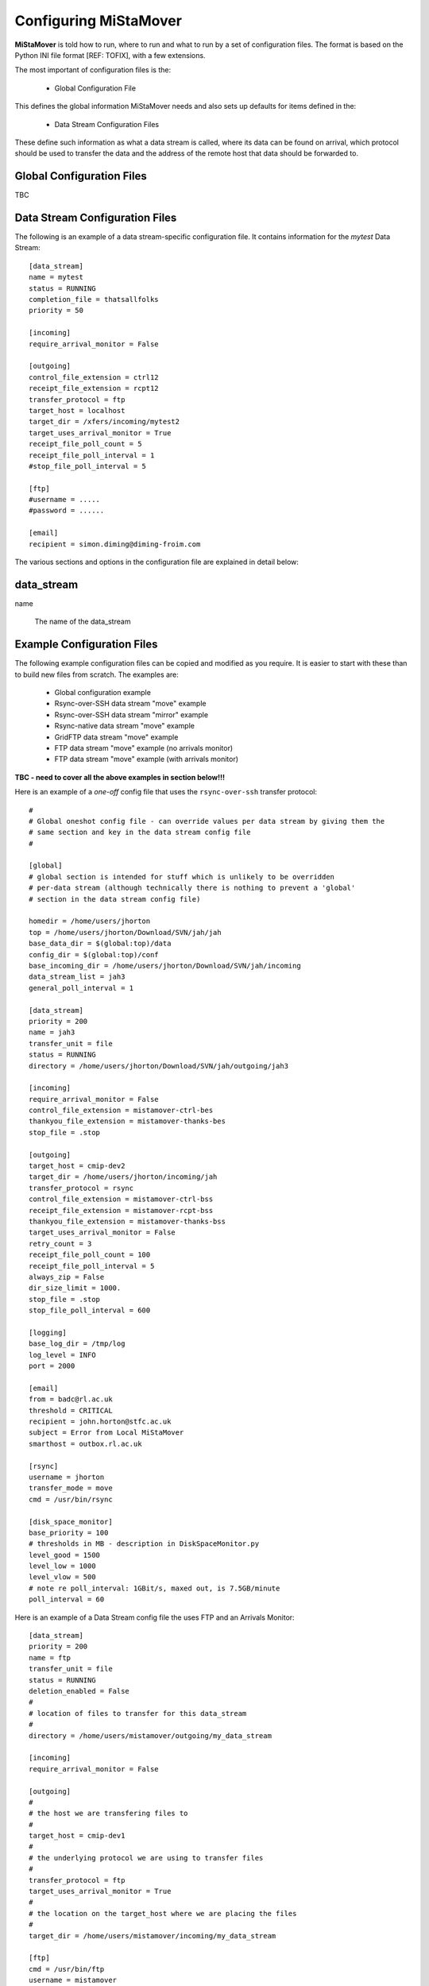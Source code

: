 .. _configuration:

Configuring MiStaMover
======================

**MiStaMover** is told how to run, where to run and what to run by a set of configuration files. The format is based on the Python INI file format [REF: TOFIX], with a few extensions.

The most important of configuration files is the:

 * Global Configuration File

This defines the global information MiStaMover needs and also sets up defaults for items defined in the:

 * Data Stream Configuration Files

These define such information as what a data stream is called, where its data can be found on arrival, which protocol should be used to transfer the data and the address of the remote host that data should be forwarded to.

Global Configuration Files
--------------------------

TBC

Data Stream Configuration Files
-------------------------------

The following is an example of a data stream-specific configuration file. It contains information for the `mytest` Data Stream::

  [data_stream]
  name = mytest
  status = RUNNING
  completion_file = thatsallfolks
  priority = 50

  [incoming]
  require_arrival_monitor = False

  [outgoing]
  control_file_extension = ctrl12
  receipt_file_extension = rcpt12
  transfer_protocol = ftp
  target_host = localhost
  target_dir = /xfers/incoming/mytest2
  target_uses_arrival_monitor = True
  receipt_file_poll_count = 5
  receipt_file_poll_interval = 1
  #stop_file_poll_interval = 5

  [ftp]
  #username = .....
  #password = ......

  [email]
  recipient = simon.diming@diming-froim.com

The various sections and options in the configuration file are explained in detail below:

data_stream
-----------

name

  The name of the data_stream

.. _example_configs:

Example Configuration Files
---------------------------

The following example configuration files can be copied and modified as you require. It is easier to start with these than to build new files from scratch. The examples are\:

 * Global configuration example
 * Rsync-over-SSH data stream "move" example
 * Rsync-over-SSH data stream "mirror" example
 * Rsync-native data stream "move" example
 * GridFTP data stream "move" example
 * FTP data stream "move" example (no arrivals monitor)
 * FTP data stream "move" example (with arrivals monitor)
 
**TBC - need to cover all the above examples in section below!!!**

Here is an example of a *one-off* config file that uses the ``rsync-over-ssh`` transfer protocol::

  #                                                                
  # Global oneshot config file - can override values per data stream by giving them the 
  # same section and key in the data stream config file                                 
  #                                                                                 

  [global]
  # global section is intended for stuff which is unlikely to be overridden
  # per-data stream (although technically there is nothing to prevent a 'global'
  # section in the data stream config file)                                     

  homedir = /home/users/jhorton
  top = /home/users/jhorton/Download/SVN/jah/jah
  base_data_dir = $(global:top)/data               
  config_dir = $(global:top)/conf                     
  base_incoming_dir = /home/users/jhorton/Download/SVN/jah/incoming                               
  data_stream_list = jah3                                                                             
  general_poll_interval = 1                                                                       

  [data_stream]
  priority = 200
  name = jah3      
  transfer_unit = file
  status = RUNNING    
  directory = /home/users/jhorton/Download/SVN/jah/outgoing/jah3

  [incoming]
  require_arrival_monitor = False
  control_file_extension = mistamover-ctrl-bes
  thankyou_file_extension = mistamover-thanks-bes
  stop_file = .stop                          

  [outgoing]
  target_host = cmip-dev2
  target_dir = /home/users/jhorton/incoming/jah
  transfer_protocol = rsync                    
  control_file_extension = mistamover-ctrl-bss     
  receipt_file_extension = mistamover-rcpt-bss     
  thankyou_file_extension = mistamover-thanks-bss  
  target_uses_arrival_monitor = False          
  retry_count = 3                              
  receipt_file_poll_count = 100                
  receipt_file_poll_interval = 5               
  always_zip = False                           
  dir_size_limit = 1000.                       
  stop_file = .stop                            
  stop_file_poll_interval = 600                

  [logging]
  base_log_dir = /tmp/log                                          
  log_level = INFO                                                 
  port = 2000                                                      

  [email]
  from = badc@rl.ac.uk
  threshold = CRITICAL
  recipient = john.horton@stfc.ac.uk
  subject = Error from Local MiStaMover 
  smarthost = outbox.rl.ac.uk       

  [rsync]
  username = jhorton
  transfer_mode = move
  cmd = /usr/bin/rsync     

  [disk_space_monitor]
  base_priority = 100
  # thresholds in MB - description in DiskSpaceMonitor.py
  level_good = 1500
  level_low = 1000
  level_vlow = 500
  # note re poll_interval: 1GBit/s, maxed out, is 7.5GB/minute
  poll_interval = 60

Here is an example of a Data Stream config file the uses FTP and an Arrivals Monitor::

  [data_stream]
  priority = 200
  name = ftp
  transfer_unit = file
  status = RUNNING
  deletion_enabled = False
  #
  # location of files to transfer for this data_stream
  #
  directory = /home/users/mistamover/outgoing/my_data_stream
  
  [incoming]
  require_arrival_monitor = False
  
  [outgoing]
  #
  # the host we are transfering files to
  #
  target_host = cmip-dev1
  #
  # the underlying protocol we are using to transfer files
  #
  transfer_protocol = ftp
  target_uses_arrival_monitor = True
  #
  # the location on the target_host where we are placing the files
  #
  target_dir = /home/users/mistamover/incoming/my_data_stream
  
  [ftp]
  cmd = /usr/bin/ftp
  username = mistamover
  password = mistamover

Here is an example of the Data Stream config file that will run on the other server (that uses use Arrivals monitor)::

  [data_stream]
  priority = 200
  name = arrival_monitor
  transfer_unit = file
  status = RUNNING
  deletion_enabled = False
  #
  # location of files to transfer for this data_stream
  #
  directory = /home/users/mistamover/incoming/my_data_stream
  
  [incoming]
  require_arrival_monitor = True
  
  [outgoing]
  #
  # the host we are transfering files to
  #
  target_host = cmip-dev1
  #
  # the underlying protocol we are using to transfer files
  # - it is none as we are only listening for incoming files
  #
  transfer_protocol = none

Here is an example of a Data Stream config file that uses rsync ssh to mirror::

  [data_stream]
  priority = 200
  name = rsync_ssh
  transfer_unit = file
  status = RUNNING
  directory = /home/users/mistamover/outgoing/rsync_ssh
  
  [incoming]
  require_arrival_monitor = False
  
  [outgoing]
  target_host = cmip-dev1
  transfer_protocol = rsync_ssh
  target_dir = /home/users/mistamover/incoming/rsync_ssh
  
  [rsync_ssh]
  username = mistamover
  cmd = /usr/bin/rsync
  transfer_mode = mirror
 
Here is an example of a Data Stream config file that uses rsync native to move::

  [data_stream]
  priority = 200
  name = rsync_native
  transfer_unit = file
  status = RUNNING
  #
  # location of files to transfer for this data_stream
  #
  directory = /home/users/mistamover/outgoing/rsync_native
  
  [incoming]
  require_arrival_monitor = False
  
  [outgoing]
  #
  # the host we are transfering files to
  #
  target_host = cmip-dev1
  #
  # the underlying protocol we are using to transfer files
  #
  transfer_protocol = rsync_native
  target_uses_arrival_monitor = False
  #
  # the location on the target_host where we are placing the files
  #
  target_dir = Example/incoming/rsync_native
  
  [rsync_native]
  username = mistamover
  password = mistamover
  use_checksum = True
  check_size = True
  transfer_mode = move
  cmd = /usr/bin/rsync

Here is an example of Data Stream config file that uses gridftp to move::

  [data_stream]
  priority = 200
  name = gridftp
  transfer_unit = file
  status = RUNNING
  deletion_enabled = False
  #
  # location of files to transfer for this data_stream
  #
  directory = /home/users/mistamover/outgoing/gridftp
  
  [incoming]
  require_arrival_monitor = False
  
  [outgoing]
  #
  # the host we are transfering files to
  #
  target_host = mercury
  #
  # the underlying protocol we are using to transfer files
  #
  transfer_protocol = gridftp
  target_uses_arrival_monitor = False
  #
  # the location on the target_host where we are placing the files
  #
  target_dir = /disks/almond1/mistamover/incoming/gridftp
  
  [gridftp]
  username = mistamover
  cmd = /home/users/mistamover/globus/bin/globus-url-copy
  port = 2811
  proxy = myproxy.ceda.ac.uk
  username = mistamover
  password = mistamover


Configuration Options
---------------------

Here we define the sections that are defined in the configuration files and the options that can be set for each.

The sections can be as follows\:

**[global]**
  Intended for options that are unlikely to be overridden

**[incoming]**
  Options required to define how MiStaMover will operate if it is acting as a server and receiving files (and using an Arrivals Monitor)

**[outgoing]**
  Options required to define how MiStaMover will operate when it pushes data to another computer

**[logging]**
  Options required to define where log files are kept etc.

**[email]**
  Options required to define who to send email to and what smarthost to use etc.

**[disk_space_monitor]**
  Options to define when to remove transfered files if disk space if getting low

**[rsync_ssh]**
  Options to define how rsync over ssh transfer module operates

**[rsync_native]**
  Options to define how native rsync transfer module operates

**[ftp]**
  Options to define how ftp transfer module operates

**[gridftp]**
  Options to define how gridftp transfer module operates

**[rsync_ssh]**
  Defines settings required for using the rsync-over-SSH transfer protocol.

*  `For each section, the following settings, their meanings and possible values are given below\:`

**[global]**
  debug_on
    If True, then debug will be written to the console

  homedir
    The user homedir

  top
    The location of MiStaMover

  base_data_dir
    The location of where data files will be located

  config_dir
    The location of the global and data_stream config files

  base_incoming_dir
    Location where incoming files will be stored

  data_stream_list
    List of datastreams which are being transfered

  general_poll_interval
    Interval (in seconds) at which MiStaMover polls for state changes

**[incoming]**
  require_arrival_monitor
    If True, then MiStaMover will run the Arrivals Monitor protocol for incoming data

  control_file_extension
    Defines file extensions used by Arrivals Monitor protocol

  receipt_file_extension
    Defines file extensions used by Arrivals Monitor protocol
  
  thankyou_file_extension
    Defines file extensions used by Arrivals Monitor protocol

  stop_file
    The name of the file that will stop any remote MiStaMover instances from sending more data to this MiStaMover Instance

**[outgoing]**
  target_uses_arrival_monitor
    If True, then MiStaMover will push data and expect the Arrivals Monitor protocol to be running on the target host

  target_host
    Eefines the host MiStaMover is pushing data to

  transfer_protocol
    Defines the TransferModule that will be used to push data to the target host

  target_dir
    Defines where on the target host the data will be pushed to

  control_file_extension
    Defines file extensions used by Arrivals Monitor protocol

  receipt_file_extension
    Defines file extensions used by Arrivals Monitor protocol  

  thankyou_file_extension
    Defines file extensions used by Arrivals Monitor protocol

  retry_count
    The number of times MiStaMover will retry a data push

  receipt_file_poll_count
    When usin gArrivals Monitor protocol - defines how many times a receipt for the data push will be requested before failing

  receipt_file_poll_interval
    When usin gArrivals Monitor protocol - defines how long to wait (in seconds) before requesting a receipt for the data push

  dir_size_limit
    The directory size limit for files that are being pushed

  stop_file
    The name of the file that will stop MiStaMover from sending more data to the remote  MiStaMover Instance

  stop_file_poll_interval
    The interval at which MiStaMover polls the remote host for the presence of a stop file

**[logging]**
  base_log_dir
    The location of log files

  log_level
    The minimum log level (of a message) before it is logged to file

  port
    The port on which the log server listens

**[email]**
  from
    The email address that should be used for any emails sent by MiStaMover

  threshold
    The minimum level (of a message) before it is sent via email

  recipient
    The email address to whom the emails should be sent

  subject
    The subject line of emails sent from MiStaMover

  smarthost
    The smarthost that should be used in the email transfer

**[disk_space_monitor]**
  base_priority
    priority to define a baseline as to whether or not to remove transfered files if disk space is getting low

  level_good
    An integer value defining (in Mb) how much disk space is considered 'good'

  level_low
    An integer value defining (in Mb) how much disk space is considered 'low'

  level_vlow
    An integer value defining (in Mb) how much disk space is considered 'vlow'

  poll_interval
    The interval at which the disk space monitor will check disk space levels

**[rsync_ssh]**
  cmd
    The full-path to the command that will be run.
    
  transfer_mode
    Set the transfer mode to either ``move`` or ``mirror``.

  checksum
    If True then rsync will use checksum to determine if file needs to be transfered

  size-only
    If True then rsync will use size only to determine if file needs to be transfered

**[rsync_native]**
  cmd
    The full-path to the command that will be run

  username
    Username to use in authentication during transfer

  password
    Password to use in authentication during transfer

  transfer_mode
    Set the transfer mode to either ``move`` or ``mirror``

**[ftp]**
  cmd
    The full-path to the command that will be run

  username
    Username to use in authentication during transfer

  password
    Password to use in authentication during transfer

**[gridftp]**
  cmd
    The full-path to the command that will be run

  username
    Username to use in authentication during transfer

  password
    Password to use in authentication during transfer

  port
    Port of GridFtp server on remote host

  proxy
    location of MyProxy proxy server (used to serve credentials)


Extensions to the Standard Configuration File Parsing
-----------------------------------------------------

In addition to supporting the INI file format understood by the python ``ConfigParser`` standard module we have also enabled a find-and-replace option based on the following syntax: 

  ``$(section:option)``
 
This allows you to re-use values that are set elsewhere in the configuration file (or the global configuration file???CHECK???TOFIX???TRUE???). For example::

  [global]
  homedir = /home/users/me 
  top = /home/users/me/work 
  base_data_dir = $(global:top)/data
  config_dir = $(global:homedir)/mistamover/conf  
  
Would substitute the value of "/home/users/me" for the string "$(global:homedir)".

Indices and tables
------------------

* :ref:`genindex`
* :ref:`modindex`
* :ref:`search`





